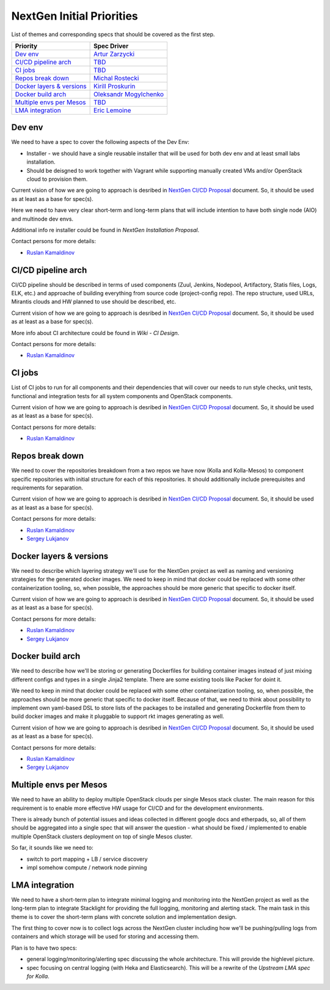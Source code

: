 .. _intitial-priorities:

==========================
NextGen Initial Priorities
==========================

List of themes and corresponding specs that should be covered as the first
step.


+------------------------------+---------------------------+
| Priority                     | Spec Driver               |
+==============================+===========================+
| `Dev env`_                   | `Artur Zarzycki`_         |
+------------------------------+---------------------------+
| `CI/CD pipeline arch`_       | `TBD`_                    |
+------------------------------+---------------------------+
| `CI jobs`_                   | `TBD`_                    |
+------------------------------+---------------------------+
| `Repos break down`_          | `Michal Rostecki`_        |
+------------------------------+---------------------------+
| `Docker layers & versions`_  | `Kirill Proskurin`_       |
+------------------------------+---------------------------+
| `Docker build arch`_         | `Oleksandr Mogylchenko`_  |
+------------------------------+---------------------------+
| `Multiple envs per Mesos`_   | `TBD`_                    |
+------------------------------+---------------------------+
| `LMA integration`_           | `Eric Lemoine`_           |
+------------------------------+---------------------------+

.. _Artur Zarzycki: https://directory.mirantis.com/#/profile/azarzycki
.. _Michal Rostecki: https://directory.mirantis.com/#/profile/mrostecki
.. _Kirill Proskurin: https://directory.mirantis.com/#/profile/kproskurin
.. _Oleksandr Mogylchenko: https://directory.mirantis.com/#/profile/amogylchenko
.. _Eric Lemoine: https://directory.mirantis.com/#/profile/elemoine
.. _Ruslan Kamaldinov: https://directory.mirantis.com/#/profile/rkamaldinov
.. _Sergey Lukjanov: https://directory.mirantis.com/#/profile/slukjanov
.. _TBD: #

Dev env
-------

We need to have a spec to cover the following aspects of the Dev Env:

* Installer - we should have a single reusable installer that will be used for
  both dev env and at least small labs installation.
* Should be deisgned to work together with Vagrant while supporting manually
  created VMs and/or OpenStack cloud to provision them.

Current vision of how we are going to approach is desribed in `NextGen CI/CD
Proposal`_ document. So, it should be used as at least as a base for spec(s).

Here we need to have very clear short-term and long-term plans that will
include intention to have both single node (AIO) and multinode dev envs.

Additional info re installer could be found in `NextGen Installation Proposal`.

Contact persons for more details:

* `Ruslan Kamaldinov`_


CI/CD pipeline arch
-------------------

CI/CD pipeline should be described in terms of used components (Zuul, Jenkins,
Nodepool, Artifactory, Statis files, Logs, ELK, etc.) and approache of building
everything from source code (project-config repo). The repo structure, used
URLs, Mirantis clouds and HW planned to use should be described, etc.

Current vision of how we are going to approach is desribed in `NextGen CI/CD
Proposal`_ document. So, it should be used as at least as a base for spec(s).

More info about CI architecture could be found in `Wiki - CI Design`.

Contact persons for more details:

* `Ruslan Kamaldinov`_


CI jobs
-------

List of CI jobs to run for all components and their dependencies that will
cover our needs to run style checks, unit tests, functional and integration
tests for all system components and OpenStack components.

Current vision of how we are going to approach is desribed in `NextGen CI/CD
Proposal`_ document. So, it should be used as at least as a base for spec(s).

Contact persons for more details:

* `Ruslan Kamaldinov`_


Repos break down
----------------

We need to cover the repositories breakdown from a two repos we have now
(Kolla and Kolla-Mesos) to component specific repositories with initial
structure for each of this repositories. It should additionally include
prerequisites and requirements for separation.

Current vision of how we are going to approach is desribed in `NextGen CI/CD
Proposal`_ document. So, it should be used as at least as a base for spec(s).

Contact persons for more details:

* `Ruslan Kamaldinov`_
* `Sergey Lukjanov`_


Docker layers & versions
------------------------

We need to describe which layering strategy we'll use for the NextGen project
as well as naming and versioning strategies for the generated docker images.
We need to keep in mind that docker could be replaced with some other
containerization tooling, so, when possible, the approaches should be more
generic that specific to docker itself.

Current vision of how we are going to approach is desribed in `NextGen CI/CD
Proposal`_ document. So, it should be used as at least as a base for spec(s).

Contact persons for more details:

* `Ruslan Kamaldinov`_
* `Sergey Lukjanov`_


Docker build arch
-----------------

We need to describe how we'll be storing or generating Dockerfiles for building
container images instead of just mixing different configs and types in a single
Jinja2 template. There are some existing tools like Packer for doint it.

We need to keep in mind that docker could be replaced with some other
containerization tooling, so, when possible, the approaches should be more
generic that specific to docker itself. Because of that, we need to think about
possibility to implement own yaml-based DSL to store lists of the packages to
be installed and generating Dockerfile from them to build docker images and
make it pluggable to support rkt images generating as well.

Current vision of how we are going to approach is desribed in `NextGen CI/CD
Proposal`_ document. So, it should be used as at least as a base for spec(s).

Contact persons for more details:

* `Ruslan Kamaldinov`_
* `Sergey Lukjanov`_


Multiple envs per Mesos
-----------------------

We need to have an ability to deploy multiple OpenStack clouds per single
Mesos stack cluster. The main reason for this requirement is to enable more
effective HW usage for CI/CD and for the development environments.

There is already bunch of potential issues and ideas collected in different
google docs and etherpads, so, all of them should be aggregated into a single
spec that will answer the question - what should be fixed / implemented to
enable multiple OpenStack clusters deployment on top of single Mesos cluster.

So far, it sounds like we need to:

* switch to port mapping + LB / service discovery
* impl somehow compute / network node pinning

LMA integration
---------------

We need to have a short-term plan to integrate minimal logging and monitoring
into the NextGen project as well as the long-term plan to integrate
Stacklight for providing the full logging, monitoring and alerting stack.
The main task in this theme is to cover the short-term plans with concrete
solution and implementation design.

The first thing to cover now is to collect logs across the NextGen cluster
including how we'll be pushing/pulling logs from containers and which
storage will be used for storing and accessing them.

Plan is to have two specs:

* general logging/monitoring/alerting spec discussing the whole architecture.
  This will provide the highlevel picture.
* spec focusing on central logging (with Heka and Elasticsearch). This will be
  a rewrite of the `Upstream LMA spec for Kolla`.


.. _NextGen CI/CD Proposal: https://docs.google.com/document/d/1rtuINpfTvUFc1lJLuMK5LIzGKWwdh8uRUTvOLKnXuPM/edit
.. _NextGen Installation Proposal: https://docs.google.com/document/d/1TZ2X3QhmJ4bjl4bcFyLxBBbDMpl3hV6mZdq3gmD-rPo/edit
.. _Wiki - CI Design: https://mirantis.jira.com/wiki/display/NG/CI+design
.. _Upstream LMA spec for Kolla: https://github.com/openstack/kolla/blob/master/specs/logging-with-heka.rst
